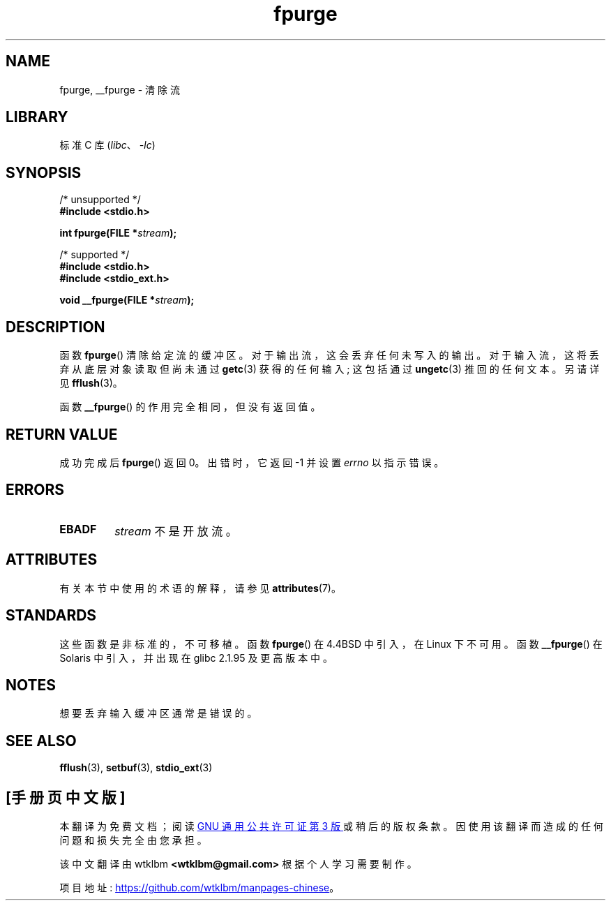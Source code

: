 .\" -*- coding: UTF-8 -*-
'\" t
.\" Copyright (C) 2001 Andries Brouwer <aeb@cwi.nl>.
.\"
.\" SPDX-License-Identifier: Linux-man-pages-copyleft
.\"
.\"*******************************************************************
.\"
.\" This file was generated with po4a. Translate the source file.
.\"
.\"*******************************************************************
.TH fpurge 3 2022\-12\-15 "Linux man\-pages 6.03" 
.SH NAME
fpurge, __fpurge \- 清除流
.SH LIBRARY
标准 C 库 (\fIlibc\fP、\fI\-lc\fP)
.SH SYNOPSIS
.nf
/* unsupported */
\fB#include <stdio.h>\fP
.PP
\fBint fpurge(FILE *\fP\fIstream\fP\fB);\fP
.PP
/* supported */
\fB#include <stdio.h>\fP
\fB#include <stdio_ext.h>\fP
.PP
\fBvoid  __fpurge(FILE *\fP\fIstream\fP\fB);\fP
.fi
.SH DESCRIPTION
函数 \fBfpurge\fP() 清除给定流的缓冲区。 对于输出流，这会丢弃任何未写入的输出。 对于输入流，这将丢弃从底层对象读取但尚未通过
\fBgetc\fP(3) 获得的任何输入; 这包括通过 \fBungetc\fP(3) 推回的任何文本。 另请详见 \fBfflush\fP(3)。
.PP
函数 \fB__fpurge\fP() 的作用完全相同，但没有返回值。
.SH "RETURN VALUE"
成功完成后 \fBfpurge\fP() 返回 0。 出错时，它返回 \-1 并设置 \fIerrno\fP 以指示错误。
.SH ERRORS
.TP 
\fBEBADF\fP
\fIstream\fP 不是开放流。
.SH ATTRIBUTES
有关本节中使用的术语的解释，请参见 \fBattributes\fP(7)。
.ad l
.nh
.TS
allbox;
lbx lb lb
l l l.
Interface	Attribute	Value
T{
\fB__fpurge\fP()
T}	Thread safety	MT\-Safe race:stream
.TE
.hy
.ad
.sp 1
.SH STANDARDS
这些函数是非标准的，不可移植。 函数 \fBfpurge\fP() 在 4.4BSD 中引入，在 Linux 下不可用。 函数 \fB__fpurge\fP() 在
Solaris 中引入，并出现在 glibc 2.1.95 及更高版本中。
.SH NOTES
想要丢弃输入缓冲区通常是错误的。
.SH "SEE ALSO"
.\" .BR fclean (3),
\fBfflush\fP(3), \fBsetbuf\fP(3), \fBstdio_ext\fP(3)
.PP
.SH [手册页中文版]
.PP
本翻译为免费文档；阅读
.UR https://www.gnu.org/licenses/gpl-3.0.html
GNU 通用公共许可证第 3 版
.UE
或稍后的版权条款。因使用该翻译而造成的任何问题和损失完全由您承担。
.PP
该中文翻译由 wtklbm
.B <wtklbm@gmail.com>
根据个人学习需要制作。
.PP
项目地址:
.UR \fBhttps://github.com/wtklbm/manpages-chinese\fR
.ME 。
